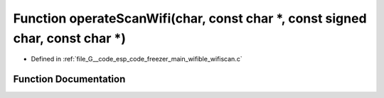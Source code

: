 .. _exhale_function_wifiscan_8c_1a80aa9cd2cbe9dffe45e35d824a4a0423:

Function operateScanWifi(char, const char \*, const signed char, const char \*)
===============================================================================

- Defined in :ref:`file_G__code_esp_code_freezer_main_wifible_wifiscan.c`


Function Documentation
----------------------


.. doxygenfunction:: operateScanWifi(char, const char *, const signed char, const char *)
